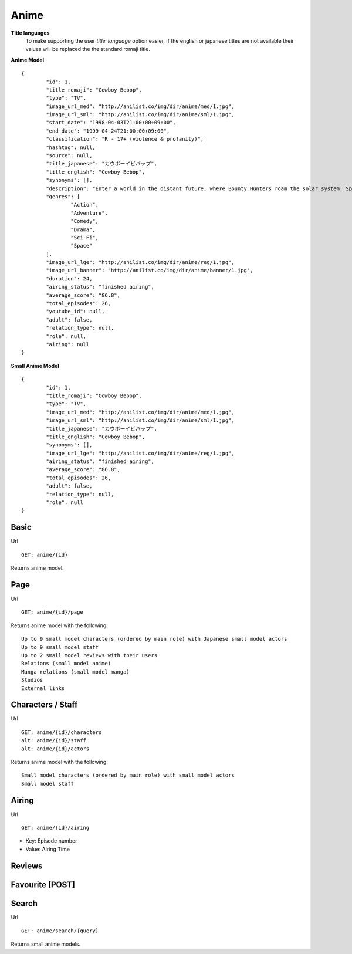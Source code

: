 Anime
==================================

**Title languages**
	To make supporting the user *title_language* option easier, if the english or japanese titles are not available their values will be replaced the the standard romaji title.

**Anime Model**
::
	{
		"id": 1,
		"title_romaji": "Cowboy Bebop",
		"type": "TV",
		"image_url_med": "http://anilist.co/img/dir/anime/med/1.jpg",
		"image_url_sml": "http://anilist.co/img/dir/anime/sml/1.jpg",
		"start_date": "1998-04-03T21:00:00+09:00",
		"end_date": "1999-04-24T21:00:00+09:00",
		"classification": "R - 17+ (violence & profanity)",
		"hashtag": null,
		"source": null,
		"title_japanese": "カウボーイビバップ",
		"title_english": "Cowboy Bebop",
		"synonyms": [],
		"description": "Enter a world in the distant future, where Bounty Hunters roam the solar system. Spike and Jet, bounty hunting partners, set out on journeys in an ever struggling effort to win bounty rewards to survive.<br><br>\nWhile traveling, they meet up with other very interesting people. Could Faye, the beautiful and ridiculously poor gambler, Edward, the computer genius, and Ein, the engineered dog be a good addition to the group?",
		"genres": [
			"Action",
			"Adventure",
			"Comedy",
			"Drama",
			"Sci-Fi",
			"Space"
		],
		"image_url_lge": "http://anilist.co/img/dir/anime/reg/1.jpg",
		"image_url_banner": "http://anilist.co/img/dir/anime/banner/1.jpg",
		"duration": 24,
		"airing_status": "finished airing",
		"average_score": "86.8",
		"total_episodes": 26,
		"youtube_id": null,
		"adult": false,
		"relation_type": null,
		"role": null,
		"airing": null
	}

**Small Anime Model**
::
	{
		"id": 1,
		"title_romaji": "Cowboy Bebop",
		"type": "TV",
		"image_url_med": "http://anilist.co/img/dir/anime/med/1.jpg",
		"image_url_sml": "http://anilist.co/img/dir/anime/sml/1.jpg",
		"title_japanese": "カウボーイビバップ",
		"title_english": "Cowboy Bebop",
		"synonyms": [],
		"image_url_lge": "http://anilist.co/img/dir/anime/reg/1.jpg",
		"airing_status": "finished airing",
		"average_score": "86.8",
		"total_episodes": 26,
		"adult": false,
		"relation_type": null,
		"role": null
	}

==================================
Basic
==================================

Url
::
  GET: anime/{id}

Returns anime model.

==================================
Page
==================================

Url
::
  GET: anime/{id}/page

Returns anime model with the following:
::
	Up to 9 small model characters (ordered by main role) with Japanese small model actors
	Up to 9 small model staff
	Up to 2 small model reviews with their users
	Relations (small model anime)
	Manga relations (small model manga)
	Studios
	External links

==================================
Characters / Staff
==================================

Url
::
  GET: anime/{id}/characters
  alt: anime/{id}/staff
  alt: anime/{id}/actors

Returns anime model with the following:
::
	Small model characters (ordered by main role) with small model actors
	Small model staff

==================================
Airing
==================================
Url
::
  GET: anime/{id}/airing

* Key: Episode number
* Value: Airing Time

==================================
Reviews
==================================

==================================
Favourite [POST]
==================================

==================================
Search
==================================

Url
::
  GET: anime/search/{query}

Returns small anime models.